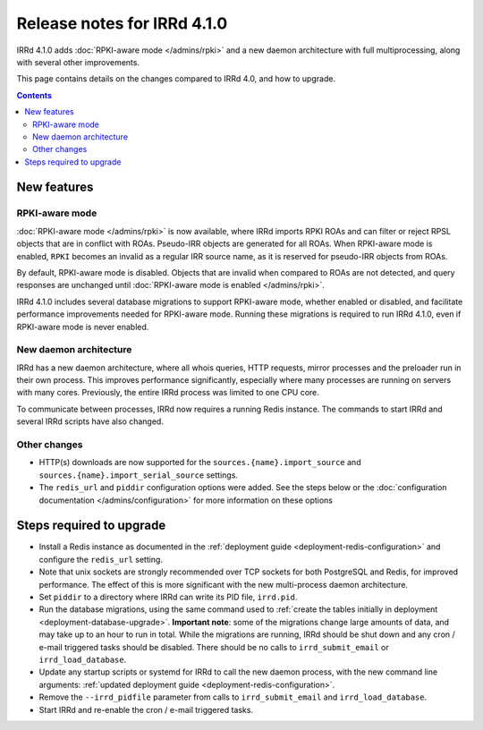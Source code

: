 ============================
Release notes for IRRd 4.1.0
============================

IRRd 4.1.0 adds :doc:`RPKI-aware mode </admins/rpki>`
and a new daemon architecture with full multiprocessing,
along with several other improvements.

This page contains details on the changes compared to
IRRd 4.0, and how to upgrade.

.. contents:: :backlinks: none

New features
------------

RPKI-aware mode
~~~~~~~~~~~~~~~
:doc:`RPKI-aware mode </admins/rpki>` is now available, where IRRd
imports RPKI ROAs and can filter or reject RPSL objects that are
in conflict with ROAs. Pseudo-IRR objects are generated for all ROAs.
When RPKI-aware mode is enabled, ``RPKI`` becomes an invalid as a regular
IRR source name, as it is reserved for pseudo-IRR objects from ROAs.

By default, RPKI-aware mode is disabled. Objects that are invalid when compared
to ROAs are not detected, and query responses are unchanged until
:doc:`RPKI-aware mode is enabled </admins/rpki>`.

IRRd 4.1.0 includes several database migrations to support RPKI-aware mode,
whether enabled or disabled, and facilitate performance improvements needed
for RPKI-aware mode. Running these migrations is required to run IRRd 4.1.0,
even if RPKI-aware mode is never enabled.

New daemon architecture
~~~~~~~~~~~~~~~~~~~~~~~
IRRd has a new daemon architecture, where all whois queries, HTTP requests,
mirror processes and the preloader run in their own process. This improves
performance significantly, especially where many processes are running
on servers with many cores. Previously, the entire IRRd process was limited
to one CPU core.

To communicate between processes, IRRd now requires a running Redis instance.
The commands to start IRRd and several IRRd scripts have also changed.

Other changes
~~~~~~~~~~~~~
* HTTP(s) downloads are now supported for the ``sources.{name}.import_source``
  and ``sources.{name}.import_serial_source`` settings.
* The ``redis_url`` and ``piddir`` configuration options were added.
  See the steps below or the
  :doc:`configuration documentation </admins/configuration>` for more
  information on these options


Steps required to upgrade
-------------------------
* Install a Redis instance as documented in the
  :ref:`deployment guide <deployment-redis-configuration>` and configure
  the ``redis_url`` setting.
* Note that unix sockets are strongly recommended over TCP sockets for both
  PostgreSQL and Redis, for improved performance. The effect of this is more
  significant with the new multi-process daemon architecture.
* Set ``piddir`` to a directory where IRRd can write its PID file, ``irrd.pid``.
* Run the database migrations, using the same command used to
  :ref:`create the tables initially in deployment <deployment-database-upgrade>`.
  **Important note**: some of the migrations change large amounts of data,
  and may take up to an hour to run in total. While the migrations are
  running, IRRd should be shut down and any cron / e-mail triggered tasks
  should be disabled. There should be no calls to ``irrd_submit_email`` or
  ``irrd_load_database``.
* Update any startup scripts or systemd for IRRd to call the new daemon process,
  with the new command line arguments:
  :ref:`updated deployment guide <deployment-redis-configuration>`.
* Remove the ``--irrd_pidfile`` parameter from calls to ``irrd_submit_email`` and
  ``irrd_load_database``.
* Start IRRd and re-enable the cron / e-mail triggered tasks.
